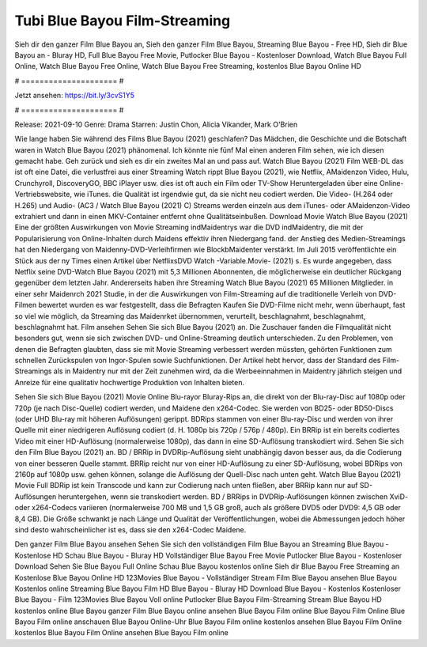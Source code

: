 Tubi Blue Bayou Film-Streaming
======================
Sieh dir den ganzer Film Blue Bayou an, Sieh den ganzer Film Blue Bayou, Streaming Blue Bayou - Free HD, Sieh dir Blue Bayou an - Bluray HD, Full Blue Bayou Free Movie, Putlocker Blue Bayou - Kostenloser Download, Watch Blue Bayou Full Online, Watch Blue Bayou Free Online, Watch Blue Bayou Free Streaming, kostenlos Blue Bayou Online HD

# ===================== #

Jetzt ansehen: https://bit.ly/3cvS1Y5

# ===================== #

Release: 2021-09-10
Genre: Drama
Starren: Justin Chon, Alicia Vikander, Mark O'Brien



Wie lange haben Sie während des Films Blue Bayou (2021) geschlafen? Das Mädchen, die Geschichte und die Botschaft waren in Watch Blue Bayou (2021) phänomenal. Ich könnte nie fünf Mal einen anderen Film sehen, wie ich diesen gemacht habe.  Geh zurück und sieh es dir ein zweites Mal an und  pass auf. Watch Blue Bayou (2021) Film WEB-DL das ist oft  eine Datei, die verlustfrei aus einer Streaming Watch rippt Blue Bayou (2021),  wie Netflix, AMaidenzon Video, Hulu, Crunchyroll, DiscoveryGO, BBC iPlayer usw. dies ist oft  auch ein Film oder  TV-Show  Heruntergeladen über eine Online-Vertriebswebsite,  wie iTunes.  die Qualität ist irgendwie  gut, da sie nicht neu codiert werden. Die Video- (H.264 oder H.265) und Audio- (AC3 / Watch Blue Bayou (2021) C) Streams werden einzeln aus dem iTunes- oder AMaidenzon-Video extrahiert und dann in einen MKV-Container entfernt ohne Qualitätseinbußen. Download Movie Watch Blue Bayou (2021) Eine der größten Auswirkungen von Movie Streaming indMaidentrys war die DVD indMaidentry, die mit der Popularisierung von Online-Inhalten durch Maidens effektiv ihren Niedergang fand.  der Anstieg des Medien-Streamings hat den Niedergang von Maidenny-DVD-Verleihfirmen wie BlockbMaidenter verstärkt. Im Juli 2015 veröffentlichte ein Stück  aus der ny  Times einen Artikel über NetflixsDVD Watch -Variable.Movie-  (2021) s. Es wurde angegeben, dass Netflix seine DVD-Watch Blue Bayou (2021) mit 5,3 Millionen Abonnenten, die möglicherweise ein  deutlicher Rückgang gegenüber dem letzten Jahr. Andererseits haben ihre Streaming Watch Blue Bayou (2021) 65 Millionen Mitglieder.  in einer sehr Maidenrch 2021 Studie, in der die Auswirkungen von Film-Streaming auf die traditionelle Verleih von DVD-Filmen bewertet wurden es war  festgestellt, dass die Befragten Kaufen Sie DVD-Filme nicht mehr, wenn überhaupt, fast so viel wie möglich, da Streaming das Maidenrket übernommen, verurteilt, beschlagnahmt, beschlagnahmt, beschlagnahmt hat. Film ansehen Sehen Sie sich Blue Bayou (2021) an. Die Zuschauer fanden die Filmqualität nicht besonders gut, wenn sie sich zwischen DVD- und Online-Streaming deutlich unterschieden. Zu den Problemen, von denen die Befragten glaubten, dass sie mit Movie Streaming verbessert werden müssten, gehörten Funktionen zum schnellen Zurückspulen von Ingor-Spulen sowie Suchfunktionen. Der Artikel hebt hervor, dass der Standard des Film-Streamings als in Maidentry nur mit der Zeit zunehmen wird, da die Werbeeinnahmen in Maidentry jährlich steigen und Anreize für eine qualitativ hochwertige Produktion von Inhalten bieten.

Sehen Sie sich Blue Bayou (2021) Movie Online Blu-rayor Bluray-Rips an, die direkt von der Blu-ray-Disc auf 1080p oder 720p (je nach Disc-Quelle) codiert werden, und Maidene den x264-Codec. Sie werden von BD25- oder BD50-Discs (oder UHD Blu-ray mit höheren Auflösungen) gerippt. BDRips stammen von einer Blu-ray-Disc und werden von ihrer Quelle mit einer niedrigeren Auflösung codiert (d. H. 1080p bis 720p / 576p / 480p). Ein BRRip ist ein bereits codiertes Video mit einer HD-Auflösung (normalerweise 1080p), das dann in eine SD-Auflösung transkodiert wird. Sehen Sie sich den Film Blue Bayou (2021) an. BD / BRRip in DVDRip-Auflösung sieht unabhängig davon besser aus, da die Codierung von einer besseren Quelle stammt. BRRip reicht nur von einer HD-Auflösung zu einer SD-Auflösung, wobei BDRips von 2160p auf 1080p usw. gehen können, solange die Auflösung der Quell-Disc nach unten geht. Watch Blue Bayou (2021) Movie Full BDRip ist kein Transcode und kann zur Codierung nach unten fließen, aber BRRip kann nur auf SD-Auflösungen heruntergehen, wenn sie transkodiert werden. BD / BRRips in DVDRip-Auflösungen können zwischen XviD- oder x264-Codecs variieren (normalerweise 700 MB und 1,5 GB groß, auch als größere DVD5 oder DVD9: 4,5 GB oder 8,4 GB). Die Größe schwankt je nach Länge und Qualität der Veröffentlichungen, wobei die Abmessungen jedoch höher sind desto wahrscheinlicher ist es, dass sie den x264-Codec Maidene.

Den ganzer Film Blue Bayou ansehen
Sehen Sie sich den vollständigen Film Blue Bayou an
Streaming Blue Bayou - Kostenlose HD
Schau Blue Bayou - Bluray HD
Vollständiger Blue Bayou Free Movie
Putlocker Blue Bayou - Kostenloser Download
Sehen Sie Blue Bayou Full Online
Schau Blue Bayou kostenlos online
Sieh dir Blue Bayou Free Streaming an
Kostenlose Blue Bayou Online HD
123Movies Blue Bayou - Vollständiger Stream
Film Blue Bayou ansehen
Blue Bayou Kostenlos online
Streaming Blue Bayou Film HD
Blue Bayou - Bluray HD
Download Blue Bayou - Kostenlos
Kostenloser Blue Bayou - Film
123Movies Blue Bayou Voll online
Putlocker Blue Bayou Film-Streaming
Stream Blue Bayou HD kostenlos online
Blue Bayou ganzer Film
Blue Bayou online ansehen
Blue Bayou Film online
Blue Bayou Film Online
Blue Bayou Film online anschauen
Blue Bayou Online-Uhr
Blue Bayou Film online kostenlos ansehen
Blue Bayou Film Online kostenlos
Blue Bayou Film Online ansehen
Blue Bayou Film online
